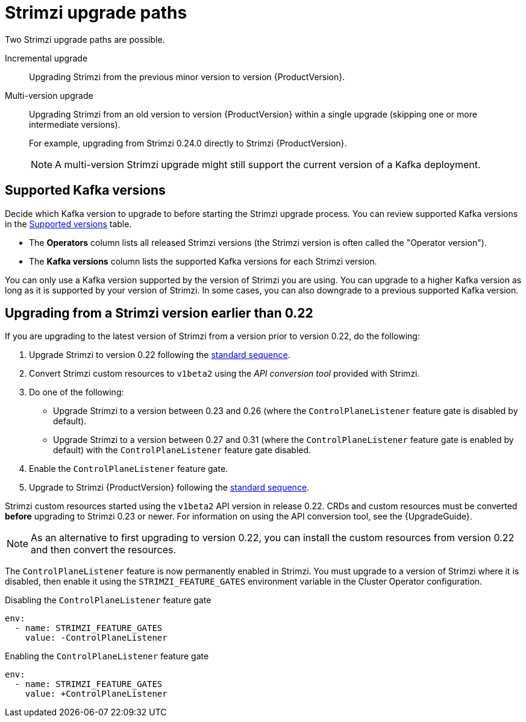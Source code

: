 // This assembly is included in the following assemblies:
//
// assembly-upgrade.adoc

[id='con-upgrade-paths-{context}']
= Strimzi upgrade paths

[role="_abstract"]
Two Strimzi upgrade paths are possible.

Incremental upgrade::
Upgrading Strimzi from the previous minor version to version {ProductVersion}.

Multi-version upgrade::
Upgrading Strimzi from an old version to version {ProductVersion} within a single upgrade (skipping one or more intermediate versions).
+
For example, upgrading from Strimzi 0.24.0 directly to Strimzi {ProductVersion}.
+
NOTE: A multi-version Strimzi upgrade might still support the current version of a Kafka deployment.

[id='con-upgrade-paths-kafka-versions-{context}']
== Supported Kafka versions

Decide which Kafka version to upgrade to before starting the Strimzi upgrade process.
You can review supported Kafka versions in the link:https://strimzi.io/downloads/[Supported versions^] table.

* The *Operators* column lists all released Strimzi versions (the Strimzi version is often called the "Operator version").

* The *Kafka versions* column lists the supported Kafka versions for each Strimzi version.

You can only use a Kafka version supported by the version of Strimzi you are using.
You can upgrade to a higher Kafka version as long as it is supported by your version of Strimzi.
In some cases, you can also downgrade to a previous supported Kafka version.

[id='con-upgrade-paths-earlier-versions-{context}']
== Upgrading from a Strimzi version earlier than 0.22

If you are upgrading to the latest version of Strimzi from a version prior to version 0.22, do the following:

. Upgrade Strimzi to version 0.22 following the xref:con-upgrade-sequence-{context}[standard sequence].
. Convert Strimzi custom resources to `v1beta2` using the _API conversion tool_ provided with Strimzi.
. Do one of the following:
+
* Upgrade Strimzi to a version between 0.23 and 0.26 (where the `ControlPlaneListener` feature gate is disabled by default).
* Upgrade Strimzi to a version between 0.27 and 0.31 (where the `ControlPlaneListener` feature gate is enabled by default) with the `ControlPlaneListener` feature gate disabled.
. Enable the `ControlPlaneListener` feature gate.
. Upgrade to Strimzi {ProductVersion} following the xref:con-upgrade-sequence-{context}[standard sequence].

Strimzi custom resources started using the `v1beta2` API version in release 0.22.
CRDs and custom resources must be converted *before* upgrading to Strimzi 0.23 or newer.
For information on using the API conversion tool, see the {UpgradeGuide}.

NOTE: As an alternative to first upgrading to version 0.22, you can install the custom resources from version 0.22 and then convert the resources.

The `ControlPlaneListener` feature is now permanently enabled in Strimzi.
You must upgrade to a version of Strimzi where it is disabled, then enable it using the 
`STRIMZI_FEATURE_GATES` environment variable in the Cluster Operator configuration.

.Disabling the `ControlPlaneListener` feature gate
[source,yaml,options="nowrap"]
----
env:
  - name: STRIMZI_FEATURE_GATES
    value: -ControlPlaneListener
----

.Enabling the `ControlPlaneListener` feature gate
[source,yaml,options="nowrap"]
----
env:
  - name: STRIMZI_FEATURE_GATES
    value: +ControlPlaneListener
----